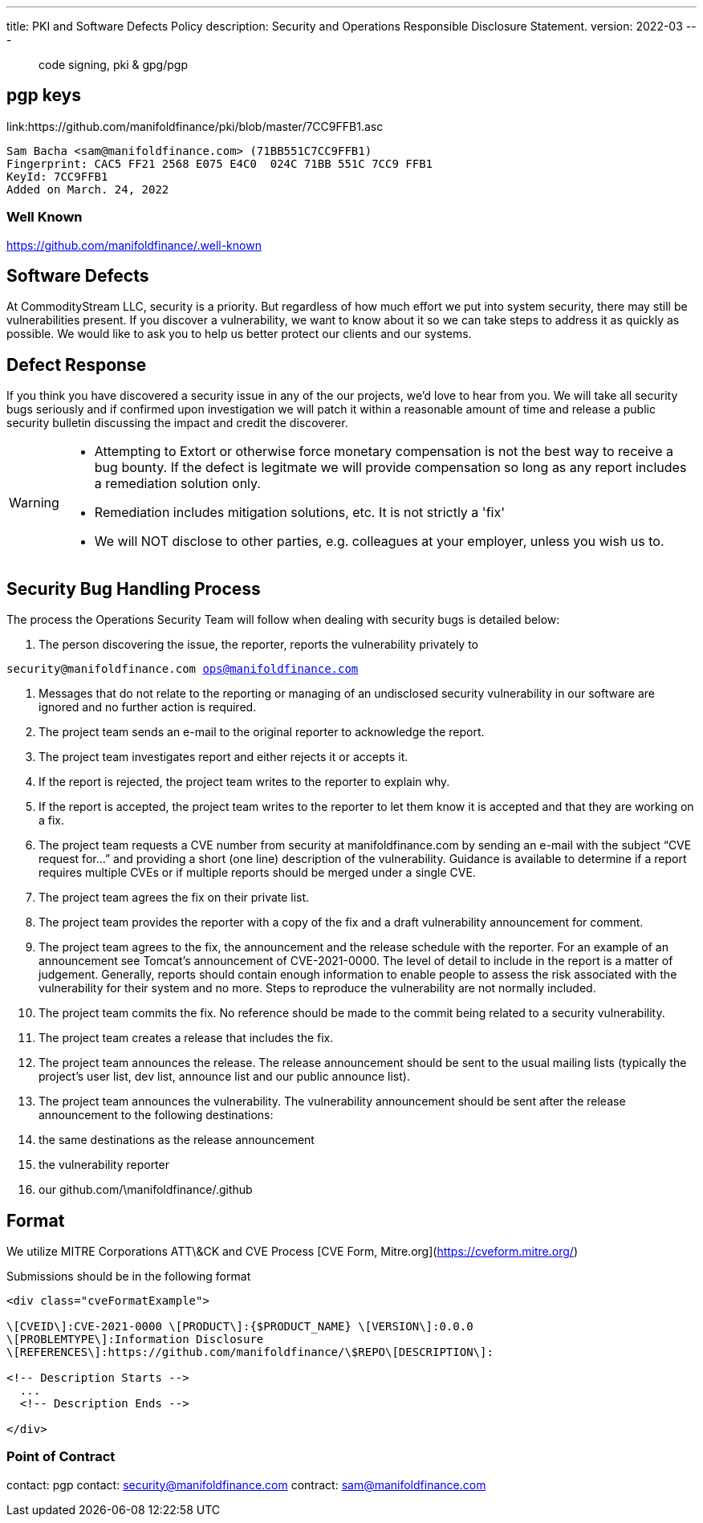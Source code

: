 ---
title: PKI and Software Defects Policy
description: Security and Operations Responsible Disclosure Statement.
version: 2022-03
---

> code signing, pki & gpg/pgp

== pgp keys
link:https://github.com/manifoldfinance/pki/blob/master/7CC9FFB1.asc
```
Sam Bacha <sam@manifoldfinance.com> (71BB551C7CC9FFB1)
Fingerprint: CAC5 FF21 2568 E075 E4C0  024C 71BB 551C 7CC9 FFB1
KeyId: 7CC9FFB1
Added on March. 24, 2022
```

=== Well Known

https://github.com/manifoldfinance/.well-known

== Software Defects

At CommodityStream LLC, security is a priority. But regardless of
how much effort we put into system security, there may still be
vulnerabilities present. If you discover a vulnerability, we want to
know about it so we can take steps to address it as quickly as possible.
We would like to ask you to help us better protect our clients and our
systems.

== Defect Response

If you think you have discovered a security issue in any of the
our projects, we’d love to hear from you. We will take all
security bugs seriously and if confirmed upon investigation we will
patch it within a reasonable amount of time and release a public
security bulletin discussing the impact and credit the discoverer.



[WARNING]
===============================
- Attempting to Extort or otherwise force monetary compensation is not
  the best way to receive a bug bounty. If the defect is legitmate we
  will provide compensation so long as any report includes a
  remediation solution only. 
  
- Remediation includes mitigation solutions, etc. It is not strictly a 'fix'

- We will NOT disclose to other parties, e.g. colleagues at your
  employer, unless you wish us to.

===============================


== Security Bug Handling Process


The process the Operations Security Team will follow when dealing with
security bugs is detailed below:

1.  The person discovering the issue, the reporter, reports the
    vulnerability privately to

`security@manifoldfinance.com ops@manifoldfinance.com`

1.  Messages that do not relate to the reporting or managing of an
    undisclosed security vulnerability in our software are ignored and
    no further action is required.

2.  The project team sends an e-mail to the original reporter to
    acknowledge the report.

3.  The project team investigates report and either rejects it or
    accepts it.

4.  If the report is rejected, the project team writes to the reporter
    to explain why.

5.  If the report is accepted, the project team writes to the reporter
    to let them know it is accepted and that they are working on a fix.

6.  The project team requests a CVE number from security at
    manifoldfinance.com by sending an e-mail with the subject “CVE request
    for…” and providing a short (one line) description of the
    vulnerability. Guidance is available to determine if a report
    requires multiple CVEs or if multiple reports should be merged under
    a single CVE.

7.  The project team agrees the fix on their private list.

8.  The project team provides the reporter with a copy of the fix and a
    draft vulnerability announcement for comment.

9.  The project team agrees to the fix, the announcement and the release
    schedule with the reporter. For an example of an announcement see
    Tomcat’s announcement of CVE-2021-0000. The level of detail to
    include in the report is a matter of judgement. Generally, reports
    should contain enough information to enable people to assess the
    risk associated with the vulnerability for their system and no more.
    Steps to reproduce the vulnerability are not normally included.

10. The project team commits the fix. No reference should be made to the
    commit being related to a security vulnerability.

11. The project team creates a release that includes the fix.

12. The project team announces the release. The release announcement
    should be sent to the usual mailing lists (typically the project’s
    user list, dev list, announce list and our public announce
    list).

13. The project team announces the vulnerability. The vulnerability
    announcement should be sent after the release announcement to the
    following destinations:

    1.  the same destinations as the release announcement

    2.  the vulnerability reporter

    3.  our github.com/\manifoldfinance/.github

== Format

We utilize MITRE Corporations ATT\&CK and CVE Process [CVE Form,
Mitre.org](https://cveform.mitre.org/)

Submissions should be in the following format

```html
<div class="cveFormatExample">

\[CVEID\]:CVE-2021-0000 \[PRODUCT\]:{$PRODUCT_NAME} \[VERSION\]:0.0.0
\[PROBLEMTYPE\]:Information Disclosure
\[REFERENCES\]:https://github.com/manifoldfinance/\$REPO\[DESCRIPTION\]:

<!-- Description Starts -->
  ...
  <!-- Description Ends -->

</div>

```


=== Point of Contract

contact: pgp
contact: security@manifoldfinance.com
contract: sam@manifoldfinance.com 

